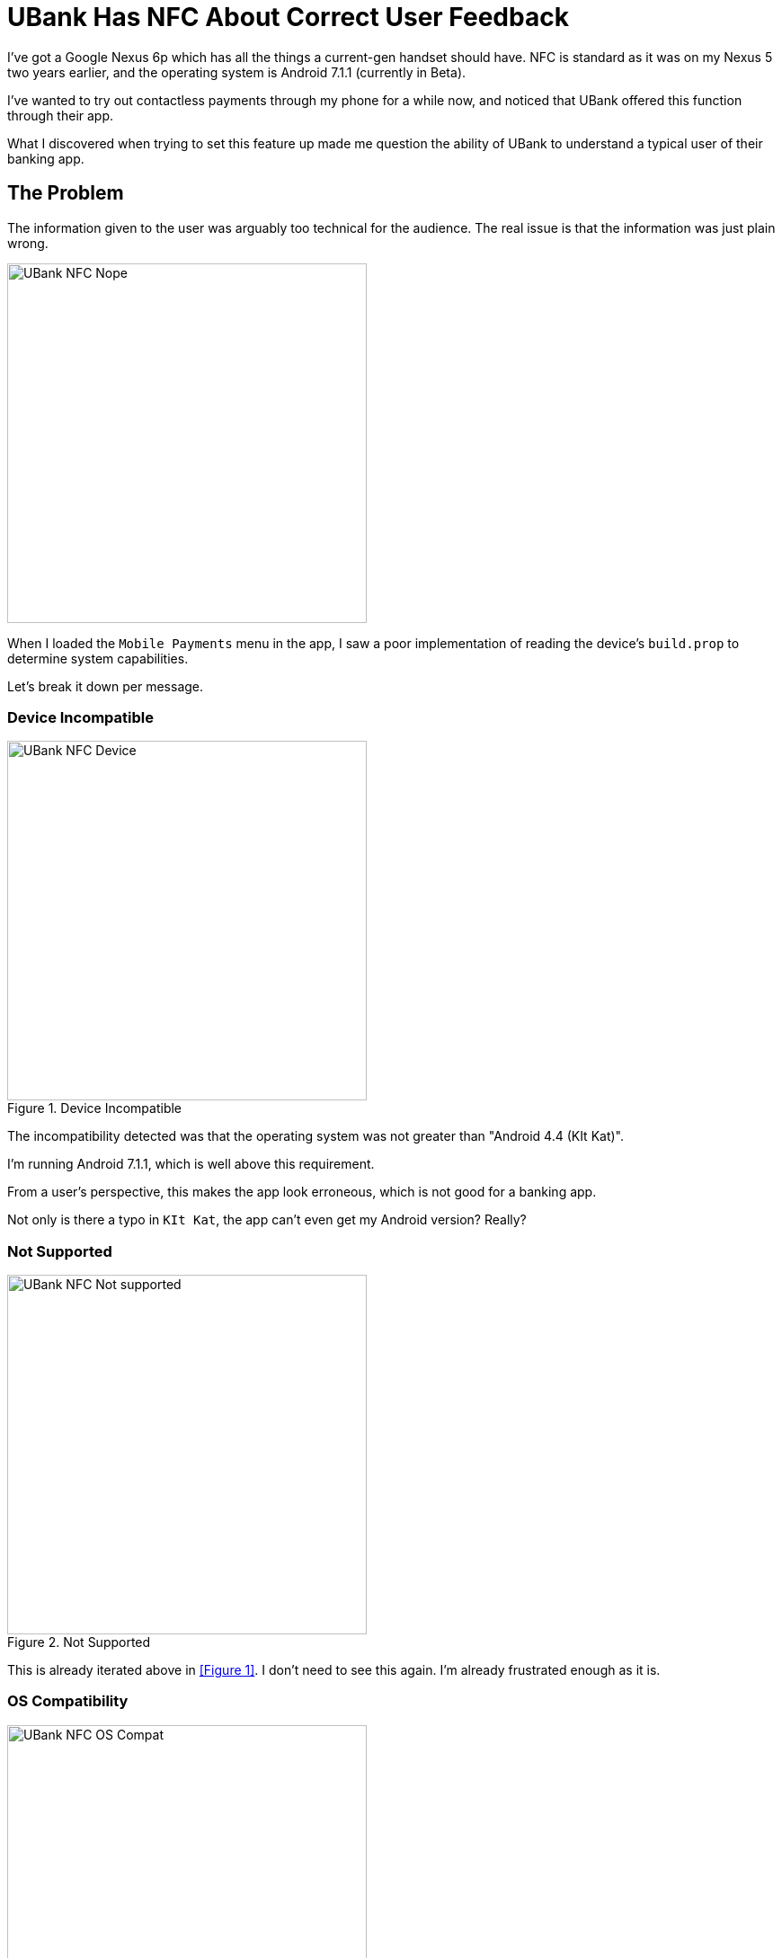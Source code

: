 = UBank Has NFC About Correct User Feedback
:hp-tags: Tech, Writing, Users,  
:hp-image: covers/android.jpg

I've got a Google Nexus 6p which has all the things a current-gen handset should have. NFC is standard as it was on my Nexus 5 two years earlier, and the operating system is Android 7.1.1 (currently in Beta).

I've wanted to try out contactless payments through my phone for a while now, and noticed that UBank offered this function through their app.

What I discovered when trying to set this feature up made me question the ability of UBank to understand a typical user of their banking app.

== The Problem 

The information given to the user was arguably too technical for the audience. The real issue is that the information was just plain wrong.

image::UBank_NFC_Nope.png[width=400px]

When I loaded the `Mobile Payments` menu in the app, I saw a poor implementation of reading the device's `build.prop` to determine system capabilities.

Let's break it down per message.

=== Device Incompatible

.Device Incompatible
image::UBank_NFC_Device.png[width=400px]

The incompatibility detected was that the operating system was not greater than "Android 4.4 (KIt Kat)".

I'm running Android 7.1.1, which is well above this requirement.

From a user's perspective, this makes the app look erroneous, which is not good for a banking app. 

Not only is there a typo in `KIt Kat`, the app can't even get my Android version? Really?

=== Not Supported

.Not Supported
image::UBank_NFC_Not_supported.png[width=400px]

This is already iterated above in <<Figure 1>>. I don't need to see this again. I'm already frustrated enough as it is.

=== OS Compatibility

.OS: compatibility
image::UBank_NFC_OS_Compat.png[width=400px]

Failure to detect the correct Android version appears to be the issue here again. 

It may be the fact I'm participating in the Android Beta Channel program, but that is not clear from this message. All I feel as a user is "UBank is *wrong*".

=== CPU

.CPU
image::UBank_NFC_CPU.png[width=400px]

So you need an ARM-based CPU to use payments?

You mean, the https://en.wikipedia.org/wiki/Nexus_6P#Hardware[Snapdragon ARM Cortex-A57 CPUs] that are actually used in my device?  

You can imagine what I'm thinking as a user at this point. The message actually suggests that I go off to the internet and try hunting for the type of processor my phone uses, just so I can try and troubleshoot this issue?

=== NFC

.NFC
image::UBank_NFC_NFC.png[width=400px]

You effing what?

Not only is my device equipped with an NFC element, it is turned on. Right now. 

"WHY CAN'T YOU SEE IT?", I yelled at my screen, hoping the developers of the banking app would get a burning sensation on the back of their necks. 

=== Rooted

.Rooted
image::UBank_NFC_Rooted.png[width=400px]

Yes. Yes! This part of your app truly is Rooted. 

However my phone is not. 

The Bootloader is unlocked, but I do not have any superuser binary installed on this hardware. 

So, *wrong*. Again!

== Summary

I can attempt to summarise this issue as follows:

* the app doesn't know about Android 7.1.1 because it isn't an officially supported Android release. Yet.
* because there is no record of this Android version in the app's database, it can't verify the release
* It takes a best guess about what might be going on, and gets it horribly wrong. 

=== Product Owner

From a Product Owner's perspective:

* it doesn't match the tone of the rest of the app in the information it provides.
* when a device is analysed and determined not to be compatible, there is *too much* information for the average Android user to parse.
* this screen will probably result in a Help Desk call if users encounter the "Nope" screen like this.

=== Technical Writer

From a Technical Writer's perspective:

* the copy needs to be reviewed from a spelling and consistency perspective.
* the information needs to be terse, and correct for the audience.
















